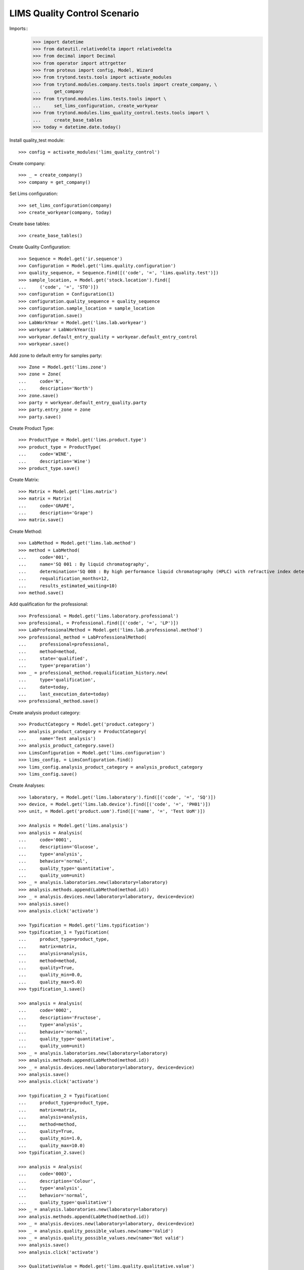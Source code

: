 =============================
LIMS Quality Control Scenario
=============================

Imports::
    >>> import datetime
    >>> from dateutil.relativedelta import relativedelta
    >>> from decimal import Decimal
    >>> from operator import attrgetter
    >>> from proteus import config, Model, Wizard
    >>> from trytond.tests.tools import activate_modules
    >>> from trytond.modules.company.tests.tools import create_company, \
    ...     get_company
    >>> from trytond.modules.lims.tests.tools import \
    ...     set_lims_configuration, create_workyear
    >>> from trytond.modules.lims_quality_control.tests.tools import \
    ...     create_base_tables
    >>> today = datetime.date.today()

Install quality_test module::

    >>> config = activate_modules('lims_quality_control')

Create company::

    >>> _ = create_company()
    >>> company = get_company()

Set Lims configuration::

    >>> set_lims_configuration(company)
    >>> create_workyear(company, today)

Create base tables::

    >>> create_base_tables()

Create Quality Configuration::

    >>> Sequence = Model.get('ir.sequence')
    >>> Configuration = Model.get('lims.quality.configuration')
    >>> quality_sequence, = Sequence.find([('code', '=', 'lims.quality.test')])
    >>> sample_location, = Model.get('stock.location').find([
    ...     ('code', '=', 'STO')])
    >>> configuration = Configuration(1)
    >>> configuration.quality_sequence = quality_sequence
    >>> configuration.sample_location = sample_location
    >>> configuration.save()
    >>> LabWorkYear = Model.get('lims.lab.workyear')
    >>> workyear = LabWorkYear(1)
    >>> workyear.default_entry_quality = workyear.default_entry_control
    >>> workyear.save()

Add zone to default entry for samples party::

    >>> Zone = Model.get('lims.zone')
    >>> zone = Zone(
    ...     code='N',
    ...     description='North')
    >>> zone.save()
    >>> party = workyear.default_entry_quality.party
    >>> party.entry_zone = zone
    >>> party.save()

Create Product Type::

    >>> ProductType = Model.get('lims.product.type')
    >>> product_type = ProductType(
    ...     code='WINE',
    ...     description='Wine')
    >>> product_type.save()

Create Matrix::

    >>> Matrix = Model.get('lims.matrix')
    >>> matrix = Matrix(
    ...     code='GRAPE',
    ...     description='Grape')
    >>> matrix.save()

Create Method::

    >>> LabMethod = Model.get('lims.lab.method')
    >>> method = LabMethod(
    ...     code='001',
    ...     name='SQ 001 : By liquid chromatography',
    ...     determination='SQ 008 : By high performance liquid chromatography (HPLC) with refractive index detector (RID).',
    ...     requalification_months=12,
    ...     results_estimated_waiting=10)
    >>> method.save()

Add qualification for the professional::

    >>> Professional = Model.get('lims.laboratory.professional')
    >>> professional, = Professional.find([('code', '=', 'LP')])
    >>> LabProfessionalMethod = Model.get('lims.lab.professional.method')
    >>> professional_method = LabProfessionalMethod(
    ...     professional=professional,
    ...     method=method,
    ...     state='qualified',
    ...     type='preparation')
    >>> _ = professional_method.requalification_history.new(
    ...     type='qualification',
    ...     date=today,
    ...     last_execution_date=today)
    >>> professional_method.save()

Create analysis product category::

    >>> ProductCategory = Model.get('product.category')
    >>> analysis_product_category = ProductCategory(
    ...     name='Test analysis')
    >>> analysis_product_category.save()
    >>> LimsConfiguration = Model.get('lims.configuration')
    >>> lims_config, = LimsConfiguration.find()
    >>> lims_config.analysis_product_category = analysis_product_category
    >>> lims_config.save()

Create Analyses::

    >>> laboratory, = Model.get('lims.laboratory').find([('code', '=', 'SQ')])
    >>> device, = Model.get('lims.lab.device').find([('code', '=', 'PH01')])
    >>> unit, = Model.get('product.uom').find([('name', '=', 'Test UoM')])

    >>> Analysis = Model.get('lims.analysis')
    >>> analysis = Analysis(
    ...     code='0001',
    ...     description='Glucose',
    ...     type='analysis',
    ...     behavior='normal',
    ...     quality_type='quantitative',
    ...     quality_uom=unit)
    >>> _ = analysis.laboratories.new(laboratory=laboratory)
    >>> analysis.methods.append(LabMethod(method.id))
    >>> _ = analysis.devices.new(laboratory=laboratory, device=device)
    >>> analysis.save()
    >>> analysis.click('activate')

    >>> Typification = Model.get('lims.typification')
    >>> typification_1 = Typification(
    ...     product_type=product_type,
    ...     matrix=matrix,
    ...     analysis=analysis,
    ...     method=method,
    ...     quality=True,
    ...     quality_min=0.0,
    ...     quality_max=5.0)
    >>> typification_1.save()

    >>> analysis = Analysis(
    ...     code='0002',
    ...     description='Fructose',
    ...     type='analysis',
    ...     behavior='normal',
    ...     quality_type='quantitative',
    ...     quality_uom=unit)
    >>> _ = analysis.laboratories.new(laboratory=laboratory)
    >>> analysis.methods.append(LabMethod(method.id))
    >>> _ = analysis.devices.new(laboratory=laboratory, device=device)
    >>> analysis.save()
    >>> analysis.click('activate')

    >>> typification_2 = Typification(
    ...     product_type=product_type,
    ...     matrix=matrix,
    ...     analysis=analysis,
    ...     method=method,
    ...     quality=True,
    ...     quality_min=1.0,
    ...     quality_max=10.0)
    >>> typification_2.save()

    >>> analysis = Analysis(
    ...     code='0003',
    ...     description='Colour',
    ...     type='analysis',
    ...     behavior='normal',
    ...     quality_type='qualitative')
    >>> _ = analysis.laboratories.new(laboratory=laboratory)
    >>> analysis.methods.append(LabMethod(method.id))
    >>> _ = analysis.devices.new(laboratory=laboratory, device=device)
    >>> _ = analysis.quality_possible_values.new(name='Valid')
    >>> _ = analysis.quality_possible_values.new(name='Not valid')
    >>> analysis.save()
    >>> analysis.click('activate')

    >>> QualitativeValue = Model.get('lims.quality.qualitative.value')
    >>> qualitative_value, = QualitativeValue.find([
    ...     ('name', '=', 'Valid'),
    ...     ('analysis', '=', analysis),
    ...     ])

    >>> typification_3 = Typification(
    ...     product_type=product_type,
    ...     matrix=matrix,
    ...     analysis=analysis,
    ...     method=method,
    ...     quality=True,
    ...     valid_value=qualitative_value)
    >>> typification_3.save()

    >>> analysis = Analysis(
    ...     code='0004',
    ...     description='Smell',
    ...     type='analysis',
    ...     behavior='normal',
    ...     quality_type='qualitative')
    >>> _ = analysis.laboratories.new(laboratory=laboratory)
    >>> analysis.methods.append(LabMethod(method.id))
    >>> _ = analysis.devices.new(laboratory=laboratory, device=device)
    >>> _ = analysis.quality_possible_values.new(name='Valid')
    >>> _ = analysis.quality_possible_values.new(name='Not valid')
    >>> analysis.save()
    >>> analysis.click('activate')

    >>> qualitative_value, = QualitativeValue.find([
    ...     ('name', '=', 'Valid'),
    ...     ('analysis', '=', analysis),
    ...     ])

    >>> typification_4 = Typification(
    ...     product_type=product_type,
    ...     matrix=matrix,
    ...     analysis=analysis,
    ...     method=method,
    ...     quality=True,
    ...     valid_value=qualitative_value)
    >>> typification_4.save()

Create Quality Fraction Type::

    >>> PackagingType = Model.get('lims.packaging.type')
    >>> packaging_type = PackagingType(
    ...     code='01',
    ...     description='Package')
    >>> packaging_type.save()
    >>> PackagingIntegrity = Model.get('lims.packaging.integrity')
    >>> packaging_integrity = PackagingIntegrity(
    ...     code='OK',
    ...     description='Ok')
    >>> packaging_integrity.save()
    >>> fraction_type = Model.get('lims.fraction.type')(
    ...     code='QC',
    ...     description='Quality control',
    ...     default_package_type=packaging_type,
    ...     default_fraction_state=packaging_integrity)
    >>> fraction_type.save()
    >>> LimsConfiguration = Model.get('lims.configuration')
    >>> lims_config, = LimsConfiguration.find()
    >>> lims_config.qc_fraction_type = fraction_type
    >>> lims_config.save()

Create product to test::

    >>> ProductUom = Model.get('product.uom')
    >>> unit, = ProductUom.find([('name', '=', 'Unit')])
    >>> ProductTemplate = Model.get('product.template')
    >>> test_product = ProductTemplate()
    >>> test_product.name = 'Kalenis Wine'
    >>> test_product.default_uom = unit
    >>> test_product.type = 'goods'
    >>> test_product.product_type = product_type
    >>> test_product.matrix = matrix
    >>> test_product.save()

Create Template, Kalenis Wine::

    >>> Template = Model.get('lims.quality.template')
    >>> template = Template()
    >>> template.name = 'Kalenis Wine'
    >>> template.product, = test_product.products
    >>> template.end_date = today
    >>> template.comments = 'Comments'
    >>> template.save()

    >>> typification_1.quality_template = template
    >>> typification_1.save()
    >>> typification_2.quality_template = template
    >>> typification_2.save()
    >>> typification_3.quality_template = template
    >>> typification_3.save()
    >>> typification_4.quality_template = template
    >>> typification_4.save()

    >>> template.click('active')

Create Lot::

    >>> Lot = Model.get('stock.lot')
    >>> lot = Lot(
    ...     number='0001',
    ...     product=test_product.products[0])
    >>> lot.save()

Take a sample::

    >>> take_sample = Wizard('lims.take.sample', [lot])
    >>> take_sample.form.label = 'LBL-001'
    >>> take_sample.execute('confirm')
    >>> take_sample.state
    'end'

Create quality test::

    >>> Sample = Model.get('lims.sample')
    >>> sample, = Sample.find([('lot', '=', lot)])
    >>> create_test = Wizard('lims.create.quality.test', [sample])
    >>> create_test.form.product, = test_product.products
    >>> create_test.execute('confirm')
    >>> test, = create_test.actions[0]
    >>> test.click('confirm')
    >>> test.state
    'confirmed'
    >>> len(test.lines)
    4

Create Planification::

    >>> Planification = Model.get('lims.planification')
    >>> planification = Planification()
    >>> planification.laboratory = laboratory
    >>> planification.start_date = today
    >>> planification.date_from = today
    >>> planification.date_to = today
    >>> planification.analysis.append(typification_1.analysis)
    >>> planification.analysis.append(typification_2.analysis)
    >>> planification.analysis.append(typification_3.analysis)
    >>> planification.analysis.append(typification_4.analysis)
    >>> _ = planification.technicians.new(laboratory_professional=professional)
    >>> planification.save()
    >>> planification.reload()
    >>> search_fractions = Wizard('lims.planification.search_fractions',
    ...     [planification])
    >>> details = Model.get(
    ...     'lims.planification.search_fractions.detail').find()
    >>> for d in details:
    ...     search_fractions.form.details.append(d)
    >>> search_fractions.execute('add')
    >>> planification.reload()
    >>> planification.click('preplan')
    >>> planification.state
    'preplanned'
    >>> len(planification.analysis)
    4

    >>> for f in planification.details:
    ...     for s in f.details:
    ...         s.staff_responsible.append(Professional(professional.id))
    >>> planification.save()
    >>> planification.reload()
    >>> technicians_qualification = Wizard(
    ...     'lims.planification.technicians_qualification', [planification])
    >>> _ = planification.click('confirm')
    >>> planification.state
    'confirmed'

Add results and check success in lines::

    >>> quantitavive_results = {
    ...     typification_1: '6.0',
    ...     typification_2: '3.0',
    ...     }
    >>> qualitative_results = {
    ...     typification_3: 'Not valid',
    ...     typification_4: 'Valid',
    ...     }
    >>> for line in test.lines:
    ...     if line.typification in [typification_1, typification_2]:
    ...         line.result = quantitavive_results[line.typification]
    ...     if line.typification in [typification_3, typification_4]:
    ...         qualitative_value, = QualitativeValue.find([
    ...             ('name', '=', qualitative_results[line.typification]),
    ...             ('analysis', '=', line.analysis),
    ...             ])
    ...         line.qualitative_value = qualitative_value
    ...     line.end_date = today
    ...     line.accepted = True
    ...     line.save()
    ...     line.success
    True
    False
    True
    False

Create results report::

    >>> generate_results_report = Wizard('lims.generate_results_report')
    >>> generate_results_report.form.date_from = today
    >>> generate_results_report.form.date_to = today
    >>> generate_results_report.form.laboratory = laboratory
    >>> generate_results_report.form.generation_type = 'aut'
    >>> generate_results_report.execute('search')
    >>> generate_results_report.execute('generate')
    >>> results_report_version, = generate_results_report.actions[0]
    >>> results_report_version.click('revise')
    >>> results_report_version.state
    'revised'
    >>> results_report_version.click('release')
    >>> results_report_version.state
    'released'

Validate "failed" Test::

    >>> test.reload()
    >>> test.click('manager_validate')
    >>> test.state
    'failed'

Take a second sample::

    >>> take_sample = Wizard('lims.take.sample', [lot])
    >>> take_sample.form.label = 'LBL-002'
    >>> take_sample.execute('confirm')
    >>> take_sample.state
    'end'

Create a second quality test::

    >>> Sample = Model.get('lims.sample')
    >>> sample, = Sample.find([
    ...     ('lot', '=', lot),
    ...     ('label', 'like', 'LBL-002%'),
    ...     ])
    >>> create_test = Wizard('lims.create.quality.test', [sample])
    >>> create_test.form.product, = test_product.products
    >>> create_test.execute('confirm')
    >>> test, = create_test.actions[0]
    >>> test.click('confirm')
    >>> test.state
    'confirmed'
    >>> len(test.lines)
    4

Create second Planification::

    >>> planification = Planification()
    >>> planification.laboratory = laboratory
    >>> planification.start_date = today
    >>> planification.date_from = today
    >>> planification.date_to = today
    >>> planification.analysis.append(Analysis(typification_1.analysis.id))
    >>> planification.analysis.append(Analysis(typification_2.analysis.id))
    >>> planification.analysis.append(Analysis(typification_3.analysis.id))
    >>> planification.analysis.append(Analysis(typification_4.analysis.id))
    >>> _ = planification.technicians.new(laboratory_professional=professional)
    >>> planification.save()
    >>> planification.reload()
    >>> search_fractions = Wizard('lims.planification.search_fractions',
    ...     [planification])
    >>> details = Model.get(
    ...     'lims.planification.search_fractions.detail').find()
    >>> for d in details:
    ...     search_fractions.form.details.append(d)
    >>> search_fractions.execute('add')
    >>> planification.reload()
    >>> planification.click('preplan')
    >>> planification.state
    'preplanned'
    >>> len(planification.analysis)
    4

    >>> for f in planification.details:
    ...     for s in f.details:
    ...         s.staff_responsible.append(Professional(professional.id))
    >>> planification.save()
    >>> planification.reload()
    >>> technicians_qualification = Wizard(
    ...     'lims.planification.technicians_qualification', [planification])
    >>> _ = planification.click('confirm')
    >>> planification.state
    'confirmed'

Add results and check success in lines::

    >>> quantitavive_results = {
    ...     typification_1: '5.0',
    ...     typification_2: '3.0',
    ...     }
    >>> qualitative_results = {
    ...     typification_3: 'Valid',
    ...     typification_4: 'Valid',
    ...     }
    >>> for line in test.lines:
    ...     if line.typification in [typification_1, typification_2]:
    ...         line.result = quantitavive_results[line.typification]
    ...     if line.typification in [typification_3, typification_4]:
    ...         qualitative_value, = QualitativeValue.find([
    ...             ('name', '=', qualitative_results[line.typification]),
    ...             ('analysis', '=', line.analysis),
    ...             ])
    ...         line.qualitative_value = qualitative_value
    ...     line.end_date = today
    ...     line.accepted = True
    ...     line.save()
    ...     line.success
    True
    True
    True
    True

Create second results report::

    >>> generate_results_report = Wizard('lims.generate_results_report')
    >>> generate_results_report.form.date_from = today
    >>> generate_results_report.form.date_to = today
    >>> generate_results_report.form.laboratory = laboratory
    >>> generate_results_report.form.generation_type = 'aut'
    >>> generate_results_report.execute('search')
    >>> generate_results_report.execute('generate')
    >>> results_report_version, = generate_results_report.actions[0]
    >>> results_report_version.click('revise')
    >>> results_report_version.state
    'revised'
    >>> results_report_version.click('release')
    >>> results_report_version.state
    'released'

Validate "success" Test::

    >>> test.reload()
    >>> test.click('manager_validate')
    >>> test.state
    'successful'
